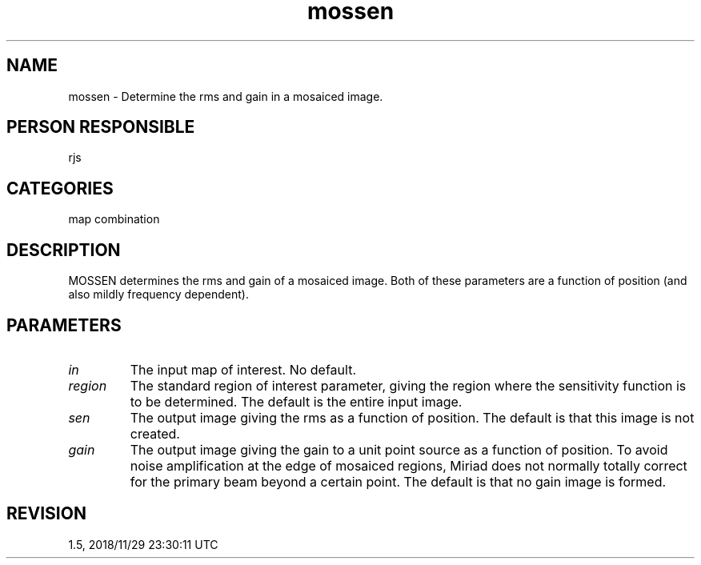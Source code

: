 .TH mossen 1
.SH NAME
mossen - Determine the rms and gain in a mosaiced image.
.SH PERSON RESPONSIBLE
rjs
.SH CATEGORIES
map combination
.SH DESCRIPTION
MOSSEN determines the rms and gain of a mosaiced image.  Both
of these parameters are a function of position (and also mildly
frequency dependent).
.sp
.SH PARAMETERS
.TP
\fIin\fP
The input map of interest. No default.
.TP
\fIregion\fP
The standard region of interest parameter, giving the region
where the sensitivity function is to be determined. The default
is the entire input image.
.TP
\fIsen\fP
The output image giving the rms as a function of position.
The default is that this image is not created.
.TP
\fIgain\fP
The output image giving the gain to a unit point source as a
function of position. To avoid noise amplification at the
edge of mosaiced regions, Miriad does not normally totally
correct for the primary beam beyond a certain point. The default
is that no gain image is formed.
.sp
.SH REVISION
1.5, 2018/11/29 23:30:11 UTC
